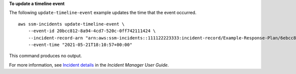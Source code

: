 **To update a timeline event**

The following ``update-timeline-event`` example updates the time that the event occurred. ::

    aws ssm-incidents update-timeline-event \
        --event-id 20bcc812-8a94-4cd7-520c-0ff742111424 \
        --incident-record-arn "arn:aws:ssm-incidents::111122223333:incident-record/Example-Response-Plan/6ebcc812-85f5-b7eb-8b2f-283e4d844308" \
        --event-time "2021-05-21T18:10:57+00:00"

This command produces no output.

For more information, see `Incident details <https://docs.aws.amazon.com/incident-manager/latest/userguide/tracking-details.html>`__ in the *Incident Manager User Guide*.
